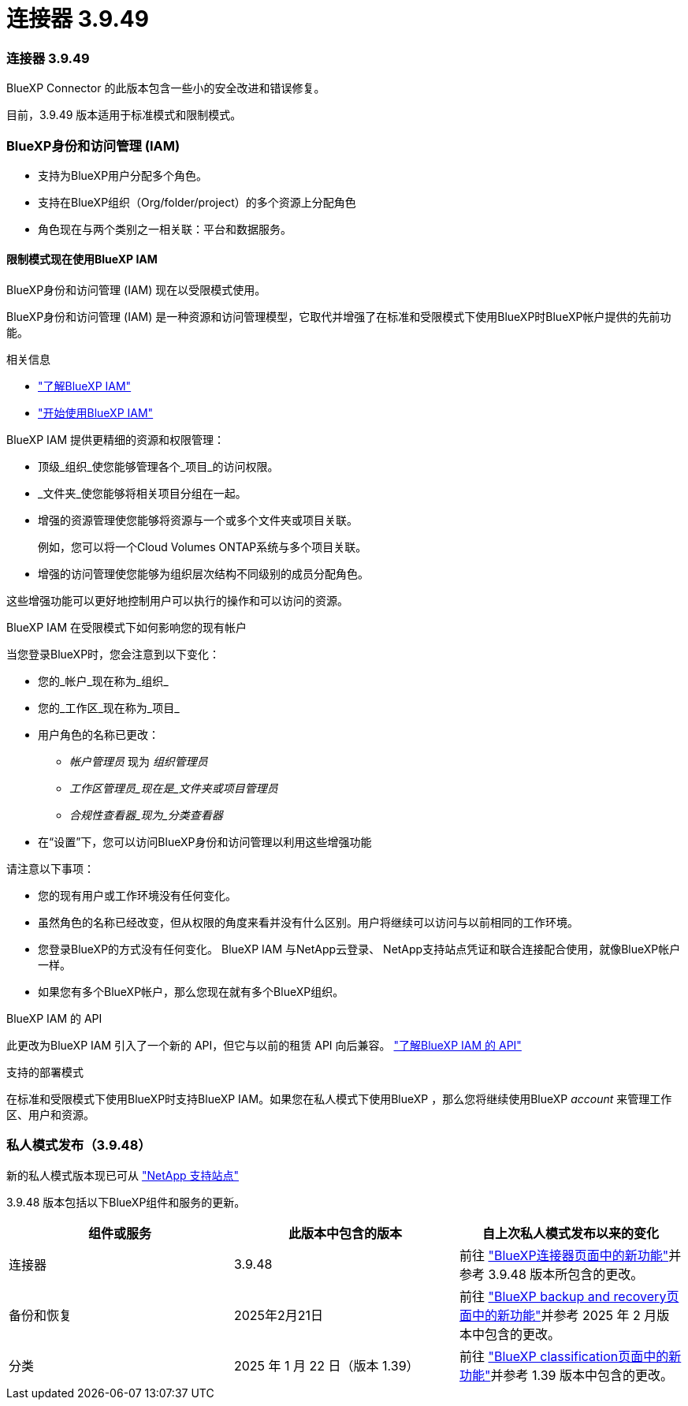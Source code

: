 = 连接器 3.9.49
:allow-uri-read: 




=== 连接器 3.9.49

BlueXP Connector 的此版本包含一些小的安全改进和错误修复。

目前，3.9.49 版本适用于标准模式和限制模式。



=== BlueXP身份和访问管理 (IAM)

* 支持为BlueXP用户分配多个角色。
* 支持在BlueXP组织（Org/folder/project）的多个资源上分配角色
* 角色现在与两个类别之一相关联：平台和数据服务。




==== 限制模式现在使用BlueXP IAM

BlueXP身份和访问管理 (IAM) 现在以受限模式使用。

BlueXP身份和访问管理 (IAM) 是一种资源和访问管理模型，它取代并增强了在标准和受限模式下使用BlueXP时BlueXP帐户提供的先前功能。

.相关信息
* https://docs.netapp.com/us-en/bluexp-setup-admin/concept-identity-and-access-management.html["了解BlueXP IAM"]
* https://docs.netapp.com/us-en/bluexp-setup-admin/task-iam-get-started.html["开始使用BlueXP IAM"]


BlueXP IAM 提供更精细的资源和权限管理：

* 顶级_组织_使您能够管理各个_项目_的访问权限。
* _文件夹_使您能够将相关项目分组在一起。
* 增强的资源管理使您能够将资源与一个或多个文件夹或项目关联。
+
例如，您可以将一个Cloud Volumes ONTAP系统与多个项目关联。

* 增强的访问管理使您能够为组织层次结构不同级别的成员分配角色。


这些增强功能可以更好地控制用户可以执行的操作和可以访问的资源。

.BlueXP IAM 在受限模式下如何影响您的现有帐户
当您登录BlueXP时，您会注意到以下变化：

* 您的_帐户_现在称为_组织_
* 您的_工作区_现在称为_项目_
* 用户角色的名称已更改：
+
** _帐户管理员_ 现为 _组织管理员_
** _工作区管理员_现在是_文件夹或项目管理员_
** _合规性查看器_现为_分类查看器_


* 在“设置”下，您可以访问BlueXP身份和访问管理以利用这些增强功能


请注意以下事项：

* 您的现有用户或工作环境没有任何变化。
* 虽然角色的名称已经改变，但从权限的角度来看并没有什么区别。用户将继续可以访问与以前相同的工作环境。
* 您登录BlueXP的方式没有任何变化。  BlueXP IAM 与NetApp云登录、 NetApp支持站点凭证和联合连接配合使用，就像BlueXP帐户一样。
* 如果您有多个BlueXP帐户，那么您现在就有多个BlueXP组织。


.BlueXP IAM 的 API
此更改为BlueXP IAM 引入了一个新的 API，但它与以前的租赁 API 向后兼容。 https://docs.netapp.com/us-en/console-automation/tenancyv4/overview.html["了解BlueXP IAM 的 API"^]

.支持的部署模式
在标准和受限模式下使用BlueXP时支持BlueXP IAM。如果您在私人模式下使用BlueXP ，那么您将继续使用BlueXP _account_ 来管理工作区、用户和资源。



=== 私人模式发布（3.9.48）

新的私人模式版本现已可从 https://mysupport.netapp.com/site/downloads["NetApp 支持站点"^]

3.9.48 版本包括以下BlueXP组件和服务的更新。

[cols="3*"]
|===
| 组件或服务 | 此版本中包含的版本 | 自上次私人模式发布以来的变化 


| 连接器 | 3.9.48 | 前往 https://docs.netapp.com/us-en/bluexp-setup-admin/whats-new.html#connector-3-9-48["BlueXP连接器页面中的新功能"]并参考 3.9.48 版本所包含的更改。 


| 备份和恢复 | 2025年2月21日 | 前往 https://docs.netapp.com/us-en/data-services-backup-recovery/whats-new.html["BlueXP backup and recovery页面中的新功能"^]并参考 2025 年 2 月版本中包含的更改。 


| 分类 | 2025 年 1 月 22 日（版本 1.39） | 前往 https://docs.netapp.com/us-en/data-services-data-classification/whats-new.html["BlueXP classification页面中的新功能"^]并参考 1.39 版本中包含的更改。 
|===